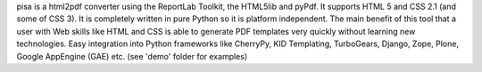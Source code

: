 pisa is a html2pdf converter using the ReportLab Toolkit,
the HTML5lib and pyPdf. It supports HTML 5 and CSS 2.1 (and some of CSS 3).
It is completely written in pure Python so it is platform independent.
The main benefit of this tool that a user with Web skills like HTML and CSS
is able to generate PDF templates very quickly without learning new
technologies. Easy integration into Python frameworks like CherryPy,
KID Templating, TurboGears, Django, Zope, Plone, Google AppEngine (GAE) etc.
(see 'demo' folder for examples)


